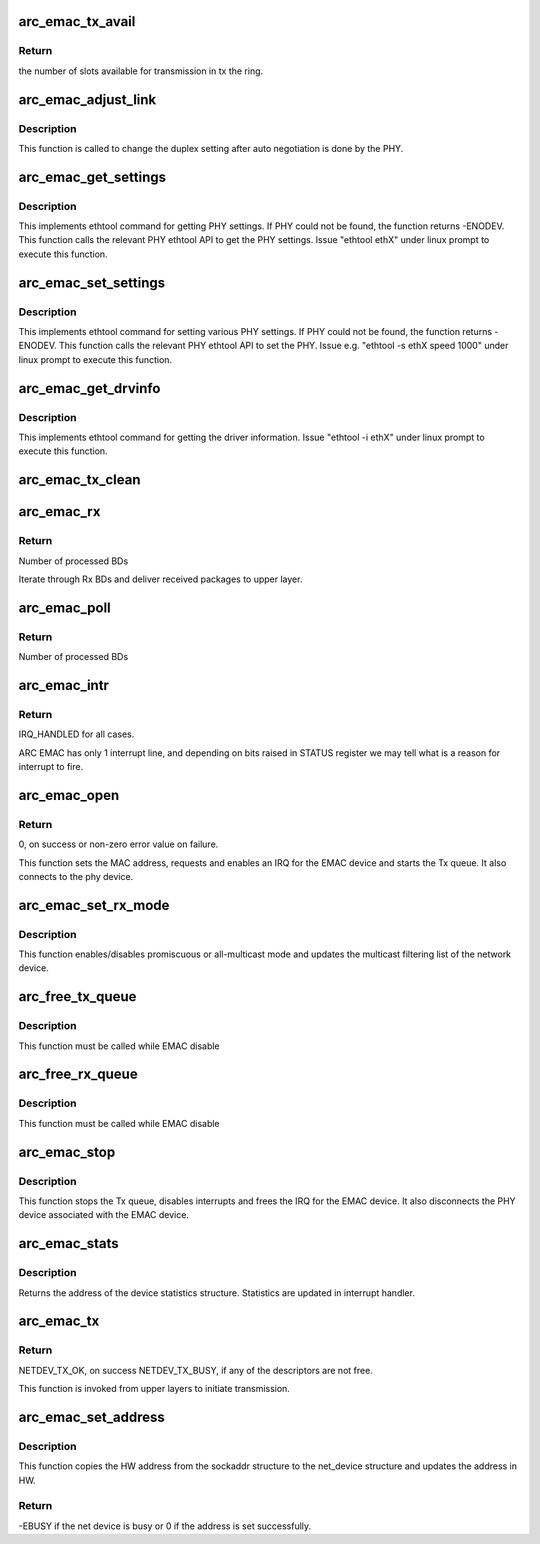 .. -*- coding: utf-8; mode: rst -*-
.. src-file: drivers/net/ethernet/arc/emac_main.c

.. _`arc_emac_tx_avail`:

arc_emac_tx_avail
=================

.. c:function:: int arc_emac_tx_avail(struct arc_emac_priv *priv)

    Return the number of available slots in the tx ring.

    :param struct arc_emac_priv \*priv:
        Pointer to ARC EMAC private data structure.

.. _`arc_emac_tx_avail.return`:

Return
------

the number of slots available for transmission in tx the ring.

.. _`arc_emac_adjust_link`:

arc_emac_adjust_link
====================

.. c:function:: void arc_emac_adjust_link(struct net_device *ndev)

    Adjust the PHY link duplex.

    :param struct net_device \*ndev:
        Pointer to the net_device structure.

.. _`arc_emac_adjust_link.description`:

Description
-----------

This function is called to change the duplex setting after auto negotiation
is done by the PHY.

.. _`arc_emac_get_settings`:

arc_emac_get_settings
=====================

.. c:function:: int arc_emac_get_settings(struct net_device *ndev, struct ethtool_cmd *cmd)

    Get PHY settings.

    :param struct net_device \*ndev:
        Pointer to net_device structure.

    :param struct ethtool_cmd \*cmd:
        Pointer to ethtool_cmd structure.

.. _`arc_emac_get_settings.description`:

Description
-----------

This implements ethtool command for getting PHY settings. If PHY could
not be found, the function returns -ENODEV. This function calls the
relevant PHY ethtool API to get the PHY settings.
Issue "ethtool ethX" under linux prompt to execute this function.

.. _`arc_emac_set_settings`:

arc_emac_set_settings
=====================

.. c:function:: int arc_emac_set_settings(struct net_device *ndev, struct ethtool_cmd *cmd)

    Set PHY settings as passed in the argument.

    :param struct net_device \*ndev:
        Pointer to net_device structure.

    :param struct ethtool_cmd \*cmd:
        Pointer to ethtool_cmd structure.

.. _`arc_emac_set_settings.description`:

Description
-----------

This implements ethtool command for setting various PHY settings. If PHY
could not be found, the function returns -ENODEV. This function calls the
relevant PHY ethtool API to set the PHY.
Issue e.g. "ethtool -s ethX speed 1000" under linux prompt to execute this
function.

.. _`arc_emac_get_drvinfo`:

arc_emac_get_drvinfo
====================

.. c:function:: void arc_emac_get_drvinfo(struct net_device *ndev, struct ethtool_drvinfo *info)

    Get EMAC driver information.

    :param struct net_device \*ndev:
        Pointer to net_device structure.

    :param struct ethtool_drvinfo \*info:
        Pointer to ethtool_drvinfo structure.

.. _`arc_emac_get_drvinfo.description`:

Description
-----------

This implements ethtool command for getting the driver information.
Issue "ethtool -i ethX" under linux prompt to execute this function.

.. _`arc_emac_tx_clean`:

arc_emac_tx_clean
=================

.. c:function:: void arc_emac_tx_clean(struct net_device *ndev)

    clears processed by EMAC Tx BDs.

    :param struct net_device \*ndev:
        Pointer to the network device.

.. _`arc_emac_rx`:

arc_emac_rx
===========

.. c:function:: int arc_emac_rx(struct net_device *ndev, int budget)

    processing of Rx packets.

    :param struct net_device \*ndev:
        Pointer to the network device.

    :param int budget:
        How many BDs to process on 1 call.

.. _`arc_emac_rx.return`:

Return
------

Number of processed BDs

Iterate through Rx BDs and deliver received packages to upper layer.

.. _`arc_emac_poll`:

arc_emac_poll
=============

.. c:function:: int arc_emac_poll(struct napi_struct *napi, int budget)

    NAPI poll handler.

    :param struct napi_struct \*napi:
        Pointer to napi_struct structure.

    :param int budget:
        How many BDs to process on 1 call.

.. _`arc_emac_poll.return`:

Return
------

Number of processed BDs

.. _`arc_emac_intr`:

arc_emac_intr
=============

.. c:function:: irqreturn_t arc_emac_intr(int irq, void *dev_instance)

    Global interrupt handler for EMAC.

    :param int irq:
        irq number.

    :param void \*dev_instance:
        device instance.

.. _`arc_emac_intr.return`:

Return
------

IRQ_HANDLED for all cases.

ARC EMAC has only 1 interrupt line, and depending on bits raised in
STATUS register we may tell what is a reason for interrupt to fire.

.. _`arc_emac_open`:

arc_emac_open
=============

.. c:function:: int arc_emac_open(struct net_device *ndev)

    Open the network device.

    :param struct net_device \*ndev:
        Pointer to the network device.

.. _`arc_emac_open.return`:

Return
------

0, on success or non-zero error value on failure.

This function sets the MAC address, requests and enables an IRQ
for the EMAC device and starts the Tx queue.
It also connects to the phy device.

.. _`arc_emac_set_rx_mode`:

arc_emac_set_rx_mode
====================

.. c:function:: void arc_emac_set_rx_mode(struct net_device *ndev)

    Change the receive filtering mode.

    :param struct net_device \*ndev:
        Pointer to the network device.

.. _`arc_emac_set_rx_mode.description`:

Description
-----------

This function enables/disables promiscuous or all-multicast mode
and updates the multicast filtering list of the network device.

.. _`arc_free_tx_queue`:

arc_free_tx_queue
=================

.. c:function:: void arc_free_tx_queue(struct net_device *ndev)

    free skb from tx queue

    :param struct net_device \*ndev:
        Pointer to the network device.

.. _`arc_free_tx_queue.description`:

Description
-----------

This function must be called while EMAC disable

.. _`arc_free_rx_queue`:

arc_free_rx_queue
=================

.. c:function:: void arc_free_rx_queue(struct net_device *ndev)

    free skb from rx queue

    :param struct net_device \*ndev:
        Pointer to the network device.

.. _`arc_free_rx_queue.description`:

Description
-----------

This function must be called while EMAC disable

.. _`arc_emac_stop`:

arc_emac_stop
=============

.. c:function:: int arc_emac_stop(struct net_device *ndev)

    Close the network device.

    :param struct net_device \*ndev:
        Pointer to the network device.

.. _`arc_emac_stop.description`:

Description
-----------

This function stops the Tx queue, disables interrupts and frees the IRQ for
the EMAC device.
It also disconnects the PHY device associated with the EMAC device.

.. _`arc_emac_stats`:

arc_emac_stats
==============

.. c:function:: struct net_device_stats *arc_emac_stats(struct net_device *ndev)

    Get system network statistics.

    :param struct net_device \*ndev:
        Pointer to net_device structure.

.. _`arc_emac_stats.description`:

Description
-----------

Returns the address of the device statistics structure.
Statistics are updated in interrupt handler.

.. _`arc_emac_tx`:

arc_emac_tx
===========

.. c:function:: int arc_emac_tx(struct sk_buff *skb, struct net_device *ndev)

    Starts the data transmission.

    :param struct sk_buff \*skb:
        sk_buff pointer that contains data to be Transmitted.

    :param struct net_device \*ndev:
        Pointer to net_device structure.

.. _`arc_emac_tx.return`:

Return
------

NETDEV_TX_OK, on success
NETDEV_TX_BUSY, if any of the descriptors are not free.

This function is invoked from upper layers to initiate transmission.

.. _`arc_emac_set_address`:

arc_emac_set_address
====================

.. c:function:: int arc_emac_set_address(struct net_device *ndev, void *p)

    Set the MAC address for this device.

    :param struct net_device \*ndev:
        Pointer to net_device structure.

    :param void \*p:
        6 byte Address to be written as MAC address.

.. _`arc_emac_set_address.description`:

Description
-----------

This function copies the HW address from the sockaddr structure to the
net_device structure and updates the address in HW.

.. _`arc_emac_set_address.return`:

Return
------

-EBUSY if the net device is busy or 0 if the address is set
successfully.

.. This file was automatic generated / don't edit.

